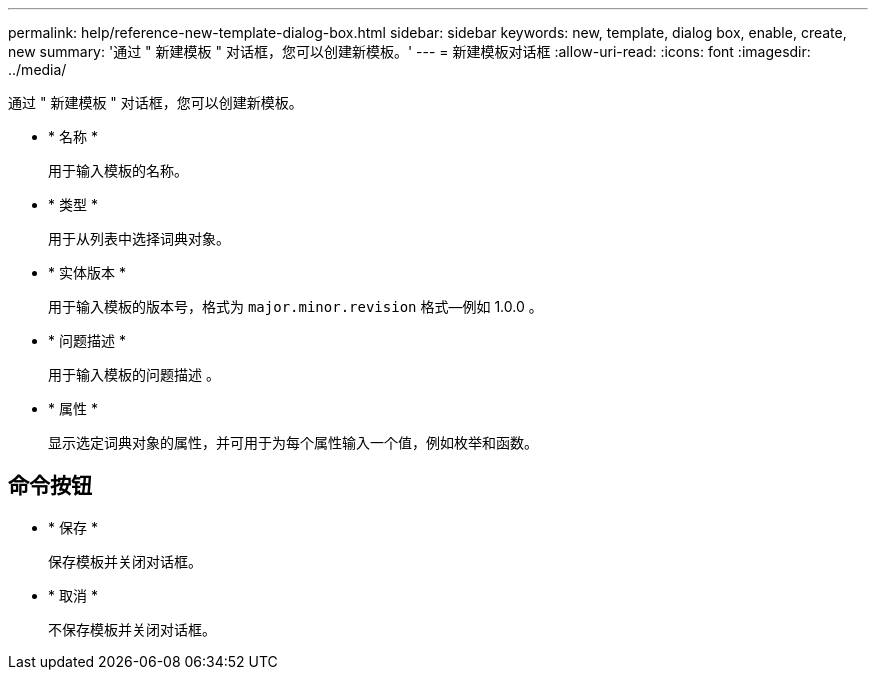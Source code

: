 ---
permalink: help/reference-new-template-dialog-box.html 
sidebar: sidebar 
keywords: new, template, dialog box, enable, create, new 
summary: '通过 " 新建模板 " 对话框，您可以创建新模板。' 
---
= 新建模板对话框
:allow-uri-read: 
:icons: font
:imagesdir: ../media/


[role="lead"]
通过 " 新建模板 " 对话框，您可以创建新模板。

* * 名称 *
+
用于输入模板的名称。

* * 类型 *
+
用于从列表中选择词典对象。

* * 实体版本 *
+
用于输入模板的版本号，格式为 `major.minor.revision` 格式—例如 1.0.0 。

* * 问题描述 *
+
用于输入模板的问题描述 。

* * 属性 *
+
显示选定词典对象的属性，并可用于为每个属性输入一个值，例如枚举和函数。





== 命令按钮

* * 保存 *
+
保存模板并关闭对话框。

* * 取消 *
+
不保存模板并关闭对话框。


